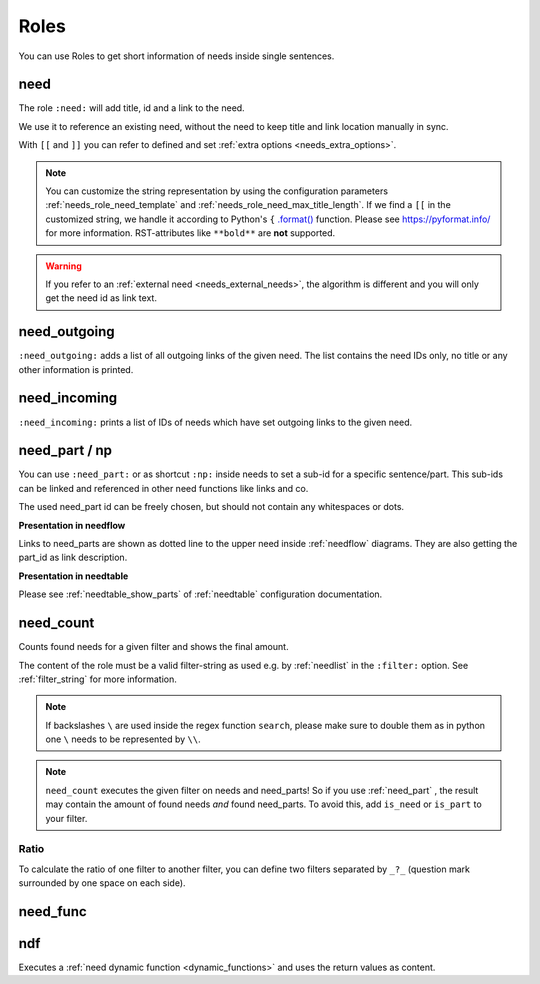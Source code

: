 .. _roles:

Roles
=====

You can use Roles to get short information of needs inside single sentences.

.. _role_need:
.. _needref:

need
----

The role ``:need:`` will add title, id and a link to the need.

We use it to reference an existing need, without the need to keep title and link location manually in sync.

With ``[[`` and ``]]`` you can refer to defined and set :ref:`extra options <needs_extra_options>`. 

.. need-example::

   .. req:: Sliced Bread
      :id: roles_req_1
      :status: open
      :value: 20
      :unit: slices

   | The requirement :need:`roles_req_1` is the most important one.
   | But we can also set :need:`a custom link name <roles_req_1>`.
   | And we can change the text even more e.g. :need:`[[value]] [[unit]] of [[title]] ([[id]] [[status]]) <roles_req_1>`.

.. note::

   You can customize the string representation by using the
   configuration parameters :ref:`needs_role_need_template` and
   :ref:`needs_role_need_max_title_length`.
   If we find a ``[[`` in the customized string, we handle it 
   according to Python's ``{`` `.format() <https://docs.python.org/3.4/library/functions.html#format>`_ 
   function.
   Please see https://pyformat.info/ for more information.
   RST-attributes like ``**bold**`` are **not** supported.

.. warning::

   If you refer to an :ref:`external need <needs_external_needs>`, the algorithm is different
   and you will only get the need id as link text.


.. _role_need_outgoing:

need_outgoing
-------------
.. versionadded:: 0.1.25

``:need_outgoing:`` adds a list of all outgoing links of the given need.
The list contains the need IDs only, no title or any other information is printed.

.. need-example::

   .. req:: Butter on Bread
      :id: roles_req_2
      :links: roles_req_1

   To get butter on our bread, we need to fulfill :need_outgoing:`roles_req_2`

.. _role_need_incoming:

need_incoming
-------------
.. versionadded:: 0.1.25

``:need_incoming:`` prints a list of IDs of needs which have set outgoing links to the given need.

.. need-example::

   The realisation of **Sliced Bread** is really important because the needs :need_incoming:`roles_req_1` are based on
   it.

.. _need_part:

need_part / np
----------------
.. versionadded:: 0.3.0

You can use ``:need_part:`` or as shortcut ``:np:`` inside needs to set a sub-id for a specific sentence/part.
This sub-ids can be linked and referenced in other need functions like links and co.

The used need_part id can be freely chosen, but should not contain any whitespaces or dots.

.. need-example::

   .. req:: Car must be awesome
      :id: my_car_1
      :tags: car
      :status: open

      My new car must be the fastest on the world. Therefor it shall have:

      * :need_part:`(1)A top speed of 300 km/h`
      * :np:`(2) An acceleration of 200 m/s² or much much more`

      And we also need --> :np:`(awesome_3) a turbo button`!


   .. spec:: Build awesome car
      :id: impl_my_car_1
      :links: my_car_1.1, my_car_1.2

      Requirements :need:`my_car_1.1` and :need:`my_car_1.2` are no problem and can
      be realised by doing rocket science.

      But no way to get :need:`my_car_1.awesome_3` realised.


   Reference to a part of a need from outside need scope: :need:`my_car_1.2`.

**Presentation in needflow**

Links to need_parts are shown as dotted line to the upper need inside :ref:`needflow` diagrams.
They are also getting the part_id as link description.

.. need-example::

   .. needflow::
      :filter: id in ["my_car_1","impl_my_car_1"]

**Presentation in needtable**

Please see :ref:`needtable_show_parts` of :ref:`needtable` configuration documentation.

.. need-example::

   .. needtable::
      :style: table
      :filter: 'car' in tags and is_need
      :show_parts:
      :columns: id, title, incoming, outgoing

.. _need_count:

need_count
----------
.. versionadded:: 0.3.1

Counts found needs for a given filter and shows the final amount.

The content of the role must be a valid filter-string as used e.g. by :ref:`needlist` in the ``:filter:`` option.
See :ref:`filter_string` for more information.

.. need-example::

   | All needs: :need_count:`True`
   | Specification needs: :need_count:`type=='spec'`
   | Open specification needs: :need_count:`type=='spec' and status=='open'`
   | Needs with tag *test*: :need_count:`'test' in tags`
   | Needs with title longer 10 chars: :need_count:`search(r"[\w\s]{10,}", title)`
   | All need_parts: :need_count:`is_part`
   | All needs containing need_parts: :need_count:`is_need and len(parts)>0`

.. note::

   If backslashes ``\`` are used inside the regex function ``search``, please make sure to double them as in python
   one ``\`` needs to be represented by ``\\``.

.. note::

   ``need_count`` executes the given filter on needs and need_parts!
   So if you use :ref:`need_part` , the result may contain the amount of found needs *and* found need_parts.
   To avoid this, add ``is_need`` or ``is_part`` to your filter.


.. _need_count_ratio:

Ratio
~~~~~

.. versionadded:: 0.5.3

To calculate the ratio of one filter to another filter, you can define two filters separated by ``_?_``
(question mark surrounded by one space on each side).

.. need-example::

   :need_count:`status == open and type == "spec" ? type == "spec"` % of our specifications are open.


.. _need_func:

need_func
---------
.. deprecated:: 3.1.0

   Use :ref:`ndf` instead.

.. _ndf:

ndf
---
.. versionadded:: 3.1.0

Executes a :ref:`need dynamic function <dynamic_functions>` and uses the return values as content.

.. need-example::

    A nice :ndf:`echo("first test")` for dynamic functions.

